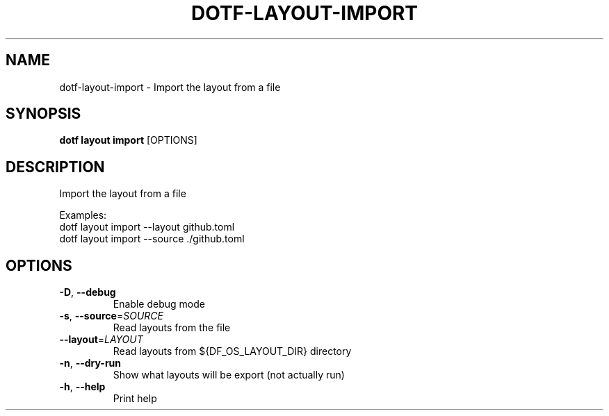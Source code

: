 .TH DOTF-LAYOUT-IMPORT 1  "dotf-layout-import 0.0.0" 
.SH NAME
dotf\-layout\-import \- Import the layout from a file
.SH SYNOPSIS
\fBdotf layout import\fR [OPTIONS]
.SH DESCRIPTION
.br
Import the layout from a file
.br

.br
Examples:
.br
  dotf layout import \-\-layout github.toml
.br
  dotf layout import \-\-source ./github.toml
.SH OPTIONS
.TP
\fB\-D\fR, \fB\-\-debug\fR
.br
Enable debug mode
.TP
\fB\-s\fR, \fB\-\-source\fR=\fISOURCE\fR
.br
Read layouts from the file
.TP
\fB\-\-layout\fR=\fILAYOUT\fR
.br
Read layouts from ${DF_OS_LAYOUT_DIR} directory
.TP
\fB\-n\fR, \fB\-\-dry\-run\fR
.br
Show what layouts will be export (not actually run)
.TP
\fB\-h\fR, \fB\-\-help\fR
.br
Print help
